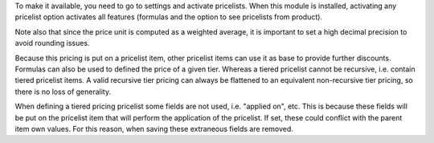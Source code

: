 To make it available, you need to go to settings and activate pricelists.
When this module is installed, activating any pricelist option activates all
features (formulas and the option to see pricelists from product).

Note also that since the price unit is computed as a weighted average,
it is important to set a high decimal precision to avoid rounding issues.

Because this pricing is put on a pricelist item, other pricelist items can use
it as base to provide further discounts.
Formulas can also be used to defined the price of a given tier.
Whereas a tiered pricelist cannot be recursive, i.e. contain tiered pricelist items.
A valid recursive tier pricing can always be flattened to an equivalent
non-recursive tier pricing, so there is no loss of generality.

When defining a tiered pricing pricelist some fields are not used,
i.e. "applied on", etc.
This is because these fields will be put on the pricelist item
that will perform the application of the pricelist.
If set, these could conflict with the parent item own values.
For this reason, when saving these extraneous fields are removed.
